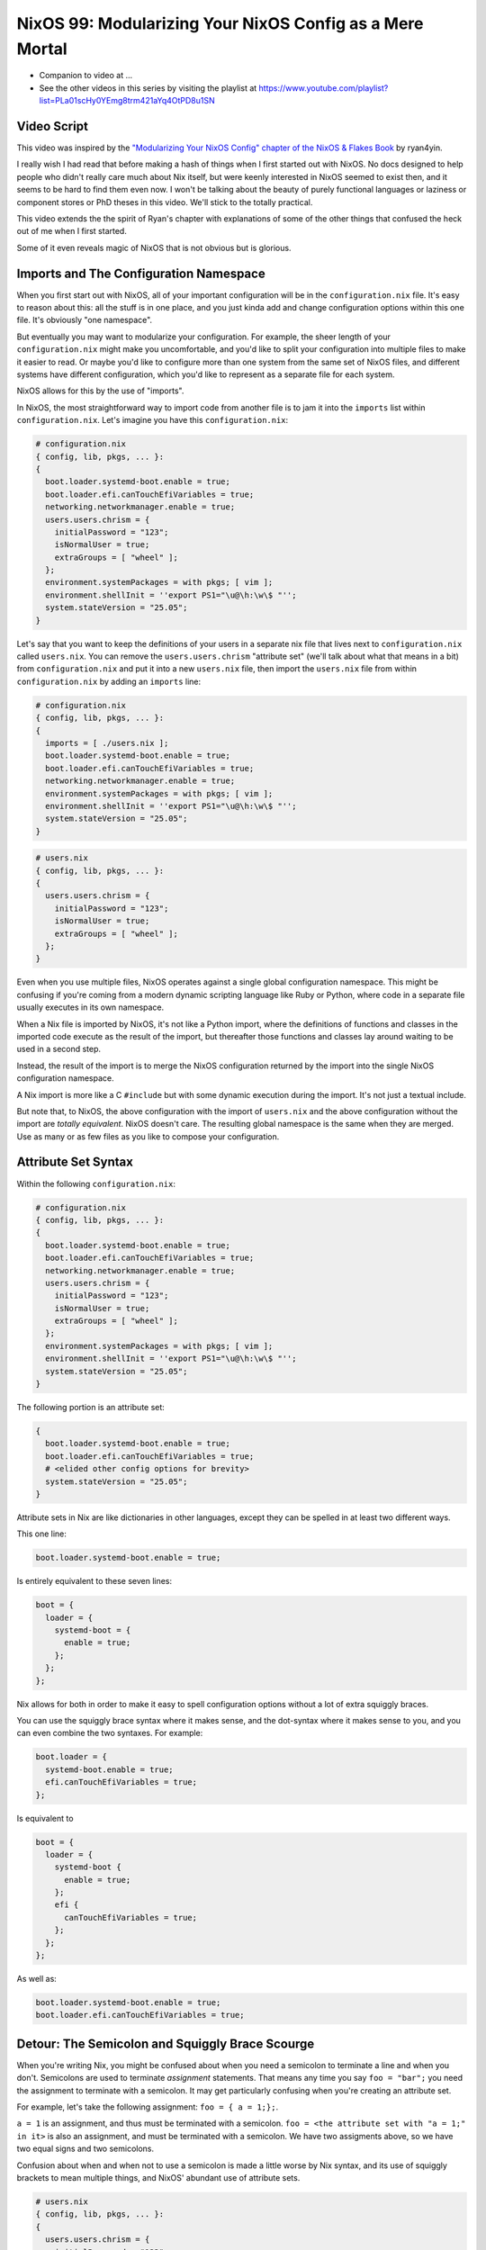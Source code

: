 NixOS 99: Modularizing Your NixOS Config as a Mere Mortal
=========================================================

- Companion to video at ...
  
- See the other videos in this series by visiting the playlist at
  https://www.youtube.com/playlist?list=PLa01scHy0YEmg8trm421aYq4OtPD8u1SN

Video Script
------------

This video was inspired by the `"Modularizing Your NixOS Config" chapter of the
NixOS & Flakes Book
<https://nixos-and-flakes.thiscute.world/nixos-with-flakes/modularize-the-configuration>`_
by ryan4yin.

I really wish I had read that before making a hash of things when I first
started out with NixOS.  No docs designed to help people who didn't really care
much about Nix itself, but were keenly interested in NixOS seemed to exist
then, and it seems to be hard to find them even now.  I won't be talking about
the beauty of purely functional languages or laziness or component stores or
PhD theses in this video.  We'll stick to the totally practical.

This video extends the the spirit of Ryan's chapter with explanations of some
of the other things that confused the heck out of me when I first started.

Some of it even reveals magic of NixOS that is not obvious but is glorious.

Imports and The Configuration Namespace
---------------------------------------

When you first start out with NixOS, all of your important configuration will
be in the ``configuration.nix`` file.  It's easy to reason about this: all the
stuff is in one place, and you just kinda add and change configuration options
within this one file.  It's obviously "one namespace".

But eventually you may want to modularize your configuration.  For example, the
sheer length of your ``configuration.nix`` might make you uncomfortable, and
you'd like to split your configuration into multiple files to make it easier to
read.  Or maybe you'd like to configure more than one system from the same set
of NixOS files, and different systems have different configuration, which you'd
like to represent as a separate file for each system.

NixOS allows for this by the use of "imports".

In NixOS, the most straightforward way to import code from another file is to
jam it into the ``imports`` list within ``configuration.nix``.  Let's imagine
you have this ``configuration.nix``:

.. code-block:: nix

  # configuration.nix
  { config, lib, pkgs, ... }:
  {
    boot.loader.systemd-boot.enable = true;
    boot.loader.efi.canTouchEfiVariables = true;
    networking.networkmanager.enable = true;
    users.users.chrism = {
      initialPassword = "123";
      isNormalUser = true;
      extraGroups = [ "wheel" ];
    };
    environment.systemPackages = with pkgs; [ vim ];
    environment.shellInit = ''export PS1="\u@\h:\w\$ "'';
    system.stateVersion = "25.05";
  }
                
Let's say that you want to keep the definitions of your users in a separate nix
file that lives next to ``configuration.nix`` called ``users.nix``.  You can
remove the ``users.users.chrism`` "attribute set" (we'll talk about what that
means in a bit) from ``configuration.nix`` and put it into a new ``users.nix``
file, then import the ``users.nix`` file from within ``configuration.nix`` by
adding an ``imports`` line:

.. code-block:: nix

  # configuration.nix
  { config, lib, pkgs, ... }:
  {
    imports = [ ./users.nix ];
    boot.loader.systemd-boot.enable = true;
    boot.loader.efi.canTouchEfiVariables = true;
    networking.networkmanager.enable = true;
    environment.systemPackages = with pkgs; [ vim ];
    environment.shellInit = ''export PS1="\u@\h:\w\$ "'';
    system.stateVersion = "25.05";
  }

.. code-block:: nix

  # users.nix
  { config, lib, pkgs, ... }:
  {
    users.users.chrism = {
      initialPassword = "123";
      isNormalUser = true;
      extraGroups = [ "wheel" ];
    };
  }

Even when you use multiple files, NixOS operates against a single global
configuration namespace.  This might be confusing if you're coming from a
modern dynamic scripting language like Ruby or Python, where code in a separate
file usually executes in its own namespace.

When a Nix file is imported by NixOS, it's not like a Python import, where the
definitions of functions and classes in the imported code execute as the result
of the import, but thereafter those functions and classes lay around waiting to
be used in a second step.

Instead, the result of the import is to merge the NixOS configuration returned
by the import into the single NixOS configuration namespace.

A Nix import is more like a C ``#include`` but with some dynamic execution
during the import.  It's not just a textual include.

But note that, to NixOS, the above configuration with the import of
``users.nix`` and the above configuration without the import are *totally
equivalent*.  NixOS doesn't care.  The resulting global namespace is the same
when they are merged.  Use as many or as few files as you like to compose your
configuration.

Attribute Set Syntax
--------------------

Within the following ``configuration.nix``:

.. code-block:: nix

  # configuration.nix
  { config, lib, pkgs, ... }:
  {
    boot.loader.systemd-boot.enable = true;
    boot.loader.efi.canTouchEfiVariables = true;
    networking.networkmanager.enable = true;
    users.users.chrism = {
      initialPassword = "123";
      isNormalUser = true;
      extraGroups = [ "wheel" ];
    };
    environment.systemPackages = with pkgs; [ vim ];
    environment.shellInit = ''export PS1="\u@\h:\w\$ "'';
    system.stateVersion = "25.05";
  }

The following portion is an attribute set:

.. code-block:: nix

  {
    boot.loader.systemd-boot.enable = true;
    boot.loader.efi.canTouchEfiVariables = true;
    # <elided other config options for brevity>
    system.stateVersion = "25.05";
  }

Attribute sets in Nix are like dictionaries in other languages, except they can
be spelled in at least two different ways.

This one line:

.. code-block:: nix

     boot.loader.systemd-boot.enable = true;

Is entirely equivalent to these seven lines:

.. code-block:: nix

     boot = {
       loader = {
         systemd-boot = {
           enable = true;
         };
       };
     };


Nix allows for both in order to make it easy to spell configuration options
without a lot of extra squiggly braces.

You can use the squiggly brace syntax where it makes sense, and the dot-syntax
where it makes sense to you, and you can even combine the two syntaxes.  For
example:

.. code-block:: nix
                
     boot.loader = {
       systemd-boot.enable = true;
       efi.canTouchEfiVariables = true;
     };

Is equivalent to 

.. code-block:: nix
                
     boot = {
       loader = {
         systemd-boot {
           enable = true;
         };
         efi {
           canTouchEfiVariables = true;
         };
       };
     };

As well as:

.. code-block:: nix

     boot.loader.systemd-boot.enable = true;
     boot.loader.efi.canTouchEfiVariables = true;

Detour: The Semicolon and Squiggly Brace Scourge
------------------------------------------------

When you're writing Nix, you might be confused about when you need a semicolon
to terminate a line and when you don't.  Semicolons are used to terminate
*assignment* statements.  That means any time you say ``foo = "bar";`` you need
the assignment to terminate with a semicolon.  It may get particularly
confusing when you're creating an attribute set. 

For example, let's take the following assignment: ``foo = { a = 1;};``.

``a = 1`` is an assignment, and thus must be terminated with a semicolon.
``foo = <the attribute set with "a = 1;" in it>`` is also an assignment, and
must be terminated with a semicolon.  We have two assigments above, so we have
two equal signs and two semicolons.

Confusion about when and when not to use a semicolon is made a little worse by
Nix syntax, and its use of squiggly brackets to mean multiple things, and
NixOS' abundant use of attribute sets.

.. code-block:: nix

  # users.nix
  { config, lib, pkgs, ... }:
  {
    users.users.chrism = {
      initialPassword = "123";
      isNormalUser = true;
      extraGroups = [ "wheel" ];
    };
  }

There are three places that squiggly braces are used in this snippet of code:

- The function argument list.  This file (``users.nix``) is a function by
  virtue of having a function argument list.  The function argument list is
  ``{config, lib, pkgs, ...}:``.

- The value returned by the function .  This function returns an attribute set
  ``{ users.users.chrism = <elided> }``.
  
- The assignment of an attribute set to a configuration option:
  ``users.users.chrism = { <elided> };``.

Nix uses squiggly braces followed by a colon to signify a function.  It uses
squiggly braces *not* followed by a colon to signify an attribute set.

We don't need a semicolon to terminate the function argument list because a
function definition is not an assignment statement.

We don't need a semicolon to terminate the return value of the function (an
attribute set), because it is similarly not part of an assignment statement.
We are just returning the attribute set.

We *do* need a semicolon to terminate the assigment of the
``users.users.chrism`` attribute set, because it is part of an assignment
statement.

But you're a human, not a computer, and the differences here are often hard to
distinguish by a human when you're deep in the weeds.  It is maddening to
``nixos-rebuild`` over and over only to repeatedly have it tell you about a
syntax error despite your best efforts.

So it is almost mandatory to use a code editor that points out syntax errors
interactively when you are editing Nix code.  ``vim`` kinda helps with this via
colorization, but without extensions, it won't detect and point out when you've
forgotten a semicolon or have too many squiggly brackets and so forth.  I use
``emacs`` with ``nix-mode`` and ``flycheck`` and the combination does a pretty
good job of pointing out syntax errors.  There is a Nix mode for VSCode that
also seemed to do a good job while I briefly used it.

It is pretty much madness to edit Nix code without these features.

The Let Block vs. the Return Expression
---------------------------------------

You will often see a ``let .. in`` block before the configuration attribute
set.  For example:

.. code-block:: nix

  # configuration.nix
  { config, lib, pkgs, ... }:
  let
     password = "123";
     groups = [ "wheel" ];
  in
  {
    boot.loader.systemd-boot.enable = true;
    boot.loader.efi.canTouchEfiVariables = true;
    networking.networkmanager.enable = true;
    users.users.chrism = {
      initialPassword = password;
      isNormalUser = true;
      extraGroups = groups;
    };
    environment.systemPackages = with pkgs; [ vim ];
    environment.shellInit = ''export PS1="\u@\h:\w\$ "'';
    system.stateVersion = "25.05";
  }

``let .. in`` allows you to define expressions that can be used within the
configuration.  In fact, a ``let .. in`` block is the *only* place you can
define arbitrary expressions to be used elsewhere in the configuration.  You
can't create a variable within the configuration attribute set itself.  For
example, this won't work:

.. code-block:: nix

  # configuration.nix
  { config, lib, pkgs, ... }:
  {
    password = "123";
    groups = [ "wheel" ];
    boot.loader.systemd-boot.enable = true;
    boot.loader.efi.canTouchEfiVariables = true;
    networking.networkmanager.enable = true;
    users.users.chrism = {
      initialPassword = password;
      isNormalUser = true;
      extraGroups = groups;
    };
    environment.systemPackages = with pkgs; [ vim ];
    environment.shellInit = ''export PS1="\u@\h:\w\$ "'';
    system.stateVersion = "25.05";
  }

Think of it this way: within the configuration options attribute set (the place
you're setting ``boot.loader`` options and users, and packages, etc), you are
*filling in* predefined slots offered up by NixOS configuration via an
assignment. Neither ``password`` nor ``groups`` is a predefined slot; neither
has any meaning to NixOS itself, and what you're creating in the configuration
must have meaning to NixOS.  ``system.stateVersion``, on the other hand, for
example, *does* have meaning to NixOS, so it is allowed in that place.

``let .. in`` blocks allow you to define variables for reuse within the
configuration options attribute set.  They are the only place you can do this.
They can be used in other places than right above the configuration options
attribute set, but in the interest of keeping things simple, we won't talk
about that here.

Merging
-------

Imported NixOS configuration defined as attribute sets like this will be
*merged* with the attribute set defined in the file doing the importing.
Attributes that share the same root value will be merged together.

For example, if you have this code in your ``configuration.nix``:

.. code-block:: nix
                
     boot = {
       loader = {
         systemd-boot = {
           enable = true;
         };
       };
     };


And in your ``configuration.nix``, you import another file that has this in it:

.. code-block:: nix
                
  boot.loader.efi.canTouchEfiVariables = true;

The resulting ``boot`` attribute set that NixOS will see will be:

.. code-block:: nix

     boot = {
       loader = {
         systemd-boot = {
           enable = true;
         };
         efi = {
           canTouchEfiVariables = true;
         }
       };
     };

Resolving Configuration Conflicts
---------------------------------

Even if imported files have definitions that seemingly conflict with the
configuration options in the file they're being imported from, the Nix module
system will often be able to deconflict them by merging lists, strings, and
attribute sets together in a clever way.

For example, let's say we have:

.. code-block:: nix

  # configuration.nix
  { config, lib, pkgs, ... }:
  {
    imports = [ ./packages.nix ./users.nix];
    boot.loader.systemd-boot.enable = true;
    boot.loader.efi.canTouchEfiVariables = true;
    environment.systemPackages = with pkgs; [ vim ];
  }

.. code-block:: nix

  # packages.nix
  { config, lib, pkgs, ... }:
  {
    environment.systemPackages = with pkgs; [ emacs ];
  }

The important thing to note here is that we have two conflicting definitions of
``environment.systemPackages``, one in each file.

In ``configuration.nix``, we have this definition:

.. code-block:: nix

    environment.systemPackages = with pkgs; [ vim ];

In ``packages.nix``, this one:

.. code-block:: nix

    environment.systemPackages = with pkgs; [ emacs ];

In most configuration systems, you would expect this to not work.  How could
it?  You've given it a conflicting definition for a value.

But Nix is not most configuration systems.  Nix is not only willing to merge
the *keys* of the attribute sets together, but it is also willing to merge the
*values* of members of an attribute set.

When we run ``nixos-rebuild`` against the configuration above, we will wind up
with the equivalent of this in the global configuration namespace:

.. code-block:: nix

    environment.systemPackages = with pkgs; [ vim emacs ];

Un-sugared, it would look like:

.. code-block:: nix

   environment.systemPackages = [ pkgs.vim pkgs.emacs ];

Configuration options in NixOS are typed.  ``environment.systemPackages`` is a
configuration value that is of the type list.  When two files have conflicting
definitions for the values in the same list, they are merged together during
Nix evaluation if the configuration option allows for it.
``environment.systemPackages`` does allow for it.

``mkForce`` / ``mkDefault`` / ``mkOverride``
--------------------------------------------

Pretty easy for lists.  But what about boolean values?  Surely a thing can't be
both true and false.  Let's take the same configurations but modify things such
that we're including a file that changes a boolean value instead of a list:

.. code-block:: nix

  # configuration.nix
  { config, lib, pkgs, ... }:
  {
    imports = [ ./networking.nix ./users.nix ];
    boot.loader.systemd-boot.enable = true;
    boot.loader.efi.canTouchEfiVariables = true;
    networking.networkmanager.enable = true;
  }

.. code-block:: nix

  # networking.nix
  { config, lib, pkgs, ... }:
  {
    networking.networkmanager.enable = false;
  }

Indeed, when we try to run ``nixos-rebuild switch`` against this configuration
it will complain at us bitterly about two definitions for
``networking.networkmanager.enable`` conflicting.

But we can fix it by using either ``lib.mkForce`` or ``lib.mkDefault``, which
are functions that tell Nix the relative precedence of the value.

Here's how we can fix it using ``lib.mkDefault``:

.. code-block:: nix

  # configuration.nix
  { config, lib, pkgs, ... }:
  {
    imports = [ ./networking.nix ./users.nix ];
    boot.loader.systemd-boot.enable = true;
    boot.loader.efi.canTouchEfiVariables = true;
    networking.networkmanager.enable = lib.mkDefault true;
  }

.. code-block:: nix

  # networking.nix
  { config, lib, pkgs, ... }:
  {
    networking.networkmanager.enable = false;
  }

Note that we only changed ``configuration.nix``, adding ``lib.mkDefault``
before ``true`` on the networkmanager enable line.  This tells NixOS that this
is the *default* value for that key, so it has lower precedence than values set
without ``lib.mkDefault``.  If any import sets it to a different value, it will
use that value.  Since ``networking.nix`` sets the value to ``false``, it will
be false.

Here's how we can fix it using ``lib.mkForce``:

.. code-block:: nix

  # configuration.nix
  { config, lib, pkgs, ... }:
  {
    imports = [ ./networking.nix ./users.nix ];
    boot.loader.systemd-boot.enable = true;
    boot.loader.efi.canTouchEfiVariables = true;
    networking.networkmanager.enable = true;
  }

.. code-block:: nix

  # networking.nix
  { config, lib, pkgs, ... }:
  {
    networking.networkmanager.enable = lib.mkForce false;
  }

In the above configuration, we used ``lib.mkForce`` before the value of the
network manager enable ``false`` value.  This tells Nix that the precedence of
this value is higher than most other definitions of the same value.  Since the
value in ``configuration.nix`` is not forced, the value in ``networking.nix``
has higher precedence, and is therefore ``false``.

These values are part of an ordering system based on a Nix function called
``lib.mkOverride``, which is a more verbose way to spell ``mkDefault`` and
``mkForce`` that uses specific integer values for each.

``mkBefore`` / ``mkAfter`` / ``mkOrder``
----------------------------------------

Some Nix configuration string values, like ``environment.shellInit``, can
also be influenced by Nix functions named ``lib.mkBefore``, ``lib.mkAfter``,
and ``lib.mkOrder``.

For example, let's try to set two differing string values for
``environment.shellInit`` within our two files:

.. code-block:: nix

  # configuration.nix
  { config, lib, pkgs, ... }:
  {
    imports = [ ./shell.nix ./users.nix ];
    boot.loader.systemd-boot.enable = true;
    boot.loader.efi.canTouchEfiVariables = true;
    environment.shellInit = ''export MYVAR="default"'';
  }

.. code-block:: nix

  # shell.nix
  { config, lib, pkgs, ... }:
  {
    environment.shellInit = ''export MYVAR="from shell.nix"'';
  }

When we fire up our system, we will find that nothing conflicted, even though
the two files have differing values for ``environment.shellInit``.  Why?  It
concatenated the two values and added them together, then added that result to
the shell init.

When we fire up the system, we'll see that the MYVAR environment variable is
set to ``default``.  This is because the file modified by
``environment.shellInit``, ``/etc/profile`` has this in it:

.. code-block:: bash
                
  export MYVAR="from shell.nix"
  export MYVAR="default"

It added both lines to the file, but in an order such that the value in
``configuration.nix`` "won".

We can influence this using ``lib.mkAfter``:

.. code-block:: nix

  # configuration.nix
  { config, lib, pkgs, ... }:
  {
    imports = [ ./shell.nix ./users.nix ];
    boot.loader.systemd-boot.enable = true;
    boot.loader.efi.canTouchEfiVariables = true;
    environment.shellInit = ''export MYVAR="default"'';
  }

.. code-block:: nix

  # shell.nix
  { config, lib, pkgs, ... }:
  {
    environment.shellInit = lib.mkAfter ''export MYVAR="from shell.nix"'';
  }

With the ``lib.mkAfter`` in place, when we fire up the system, we will see that
the ``/etc/profile`` now has this in it:

.. code-block:: bash
                
  export MYVAR="default"
  export MYVAR="from shell.nix"

In this way, we can influence the order that string fields that are willing to
participate will be concatenated together.

``lib.mkBefore`` is the inverse of ``lib.mkAfter`` and ``lib.mkOrder`` is the
function that ``lib.mkBefore`` and ``lib.mkAfter`` are based on that accepts an
integer priority as well as the value.
